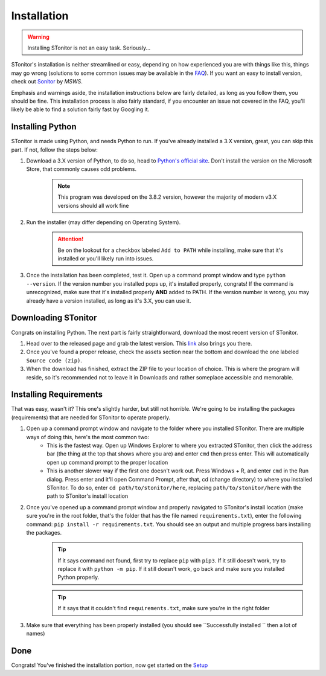 Installation
==============
.. warning:: Installing STonitor is not an easy task. Seriously...

STonitor's installation is neither streamlined or easy, depending on how experienced you are with things like this,
things may go wrong (solutions to some common issues may be available in the `FAQ <faq.html>`_). If you want an easy to
install version, check out `Sonitor <https://github.com/MSWS/Sonitor>`_ by *MSWS*.

Emphasis and warnings aside, the installation instructions below are fairly detailed, as long as you follow them, you
should be fine. This installation process is also fairly standard, if you encounter an issue not covered in the FAQ,
you'll likely be able to find a solution fairly fast by Googling it.

Installing Python
------------------
STonitor is made using Python, and needs Python to run. If you've already installed a 3.X version, great, you can skip
this part. If not, follow the steps below:

1. Download a 3.X version of Python, to do so, head to `Python's official site <https://www.python.org/downloads/>`_. Don't install the version on the Microsoft Store, that commonly causes odd problems.
    .. note:: This program was developed on the 3.8.2 version, however the majority of modern v3.X versions should all
        work fine
2. Run the installer (may differ depending on Operating System).
    .. attention:: Be on the lookout for a checkbox labeled ``Add to PATH`` while installing, make sure that it's
        installed or you'll likely run into issues.
3. Once the installation has been completed, test it. Open up a command prompt window and type ``python --version``. If the version number you installed pops up, it's installed properly, congrats! If the command is unrecognized, make sure that it's installed properly **AND** added to PATH. If the version number is wrong, you may already have a version installed, as long as it's 3.X, you can use it.

Downloading STonitor
-----------------------
Congrats on installing Python. The next part is fairly straightforward, download the most recent version of STonitor.

1. Head over to the released page and grab the latest version. This `link <https://github.com/BLANK-TH/STonitor/releases/latest>`_ also brings you there.
2. Once you've found a proper release, check the assets section near the bottom and download the one labeled ``Source code (zip)``.
3. When the download has finished, extract the ZIP file to your location of choice. This is where the program will reside, so it's recommended not to leave it in Downloads and rather someplace accessible and memorable.

Installing Requirements
-------------------------
That was easy, wasn't it? This one's slightly harder, but still not horrible. We're going to be installing the packages
(requirements) that are needed for STonitor to operate properly.

1. Open up a command prompt window and navigate to the folder where you installed STonitor. There are multiple ways of doing this, here's the most common two:
    * This is the fastest way. Open up Windows Explorer to where you extracted STonitor, then click the address bar (the thing at the top that shows where you are) and enter ``cmd`` then press enter. This will automatically open up command prompt to the proper location
    * This is another slower way if the first one doesn't work out. Press Windows + R, and enter ``cmd`` in the Run dialog. Press enter and it'll open Command Prompt, after that, cd (change directory) to where you installed STonitor. To do so, enter ``cd path/to/stonitor/here``, replacing ``path/to/stonitor/here`` with the path to STonitor's install location
2. Once you've opened up a command prompt window and properly navigated to STonitor's install location (make sure you're in the root folder, that's the folder that has the file named ``requirements.txt``), enter the following command: ``pip install -r requirements.txt``. You should see an output and multiple progress bars installing the packages.
    .. tip:: If it says command not found, first try to replace ``pip`` with ``pip3``. If it still doesn't work, try to replace it with ``python -m pip``. If it still doesn't work, go back and make sure you installed Python properly.
    .. tip:: If it says that it couldn't find ``requirements.txt``, make sure you're in the right folder
3. Make sure that everything has been properly installed (you should see ``Successfully installed `` then a lot of names)

Done
-----
Congrats! You've finished the installation portion, now get started on the `Setup <setup.html>`_
